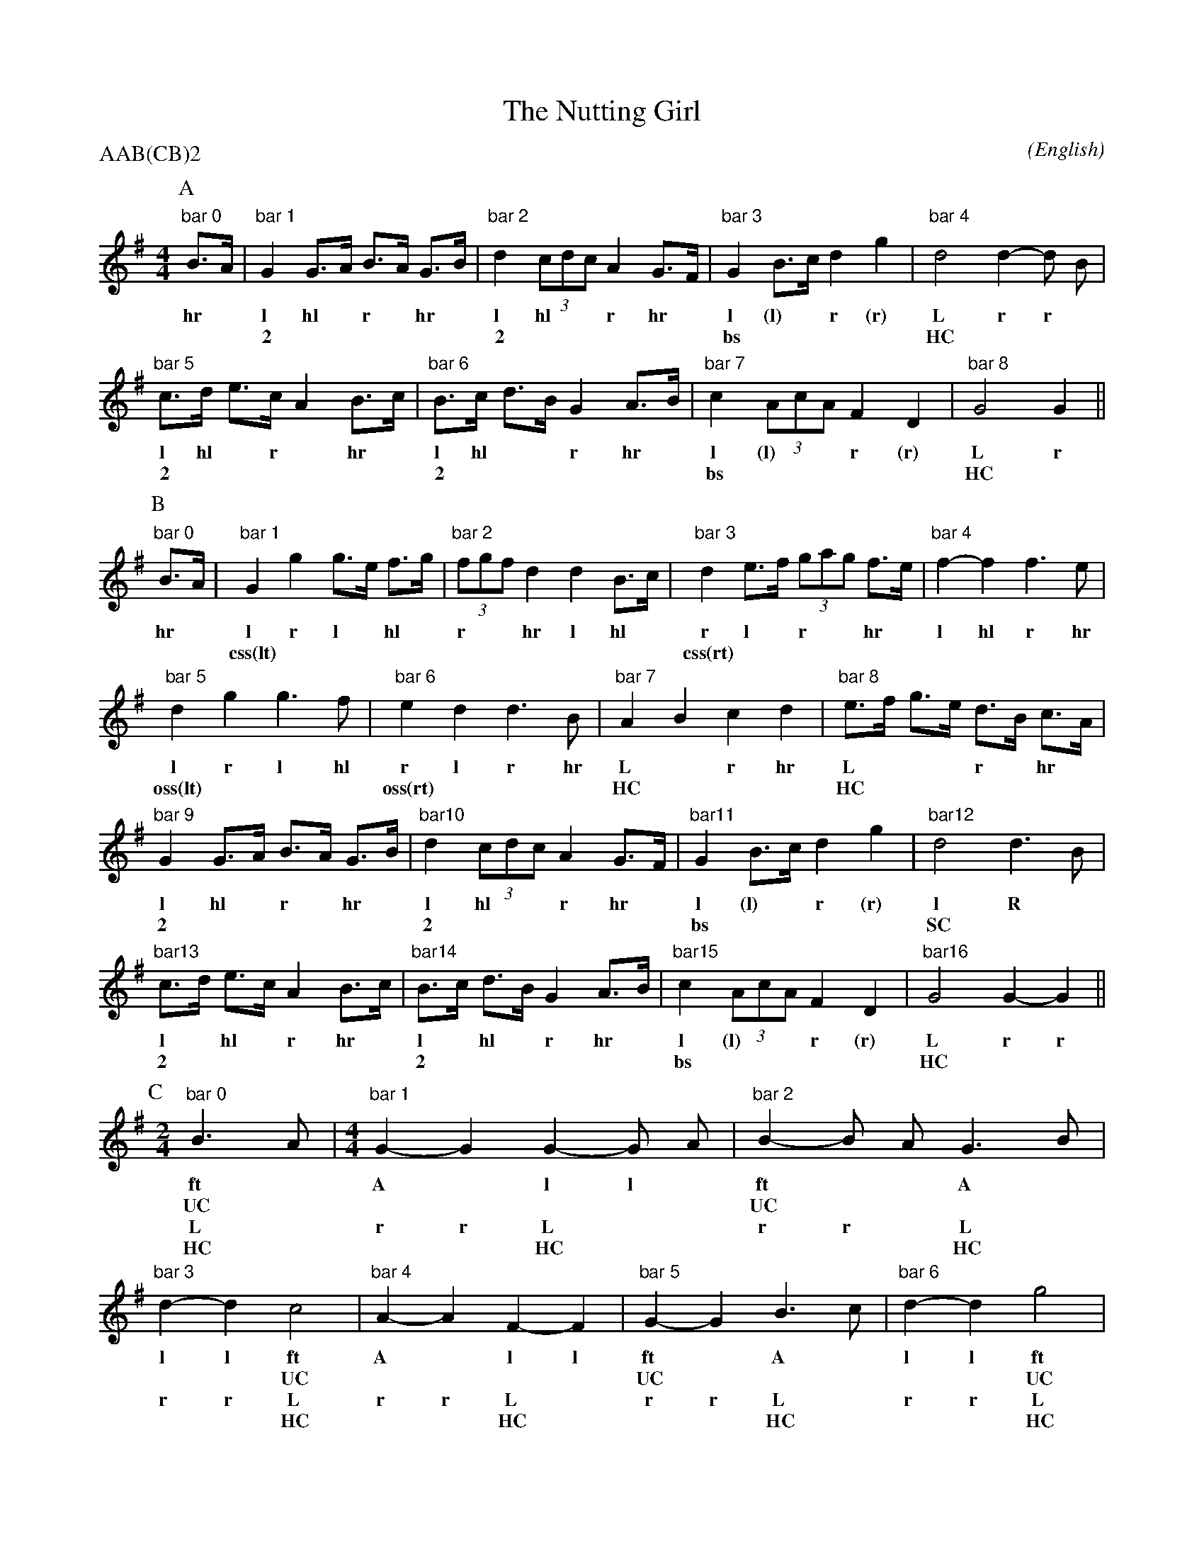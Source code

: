 X: 1
T:The Nutting Girl
M:4/4
C:
S:Bacon (Jour EFDS, 1928)
N:seeking good ABC idiom
%:NoTeX
%:
A:Bampton
O:English
R:Reel
P:AAB(CB)2
K:G
I:speed 400
%%%%%%%%%%%%%%%%%%%%%%%%%%%%%%%%%%%%%%%%
P:A
%:(OY) starts in last bar
%:(FU) (style 7 on Bacon p. 49)
   "bar 0"B>A |\
%w:                            |
%w:                            |
w:        hr *
   "bar 1"G2  G>A   B>A   G>B | "bar 2"d2    (3cdc   A2  G>F |\
%w:                            |                              |
%w:                            |                              |
w:        l  hl *   r *  hr *          l    hl * *   r  hr *
w:        ~2                  |        ~2                    |
   "bar 3"G2  B>c   d2    g2  | "bar 4"d4            d2- d B |
%w:                            |                              |
%w:                            |                              |
w:        l   (l) * r     (r)          L             r   r *
w:        bs                  |        HC                    |
   "bar 5"c>d e>c   A2    B>c | "bar 6"B>c   d>B     G2  A>B |\
%w:                            |                              |
%w:                            |                              |
w:        l  hl *   r *  hr *          l    hl * *   r  hr *
w:        ~2                  |        ~2                    |
   "bar 7"c2  (3AcA F2    D2  | "bar 8"G4            G2      ||
%w:                            |        L             r
%w:                            |        HC                    |
w:        l   (l) * * r   (r)          L             r
w:        bs                  |        HC                    |
%%%%%%%%%%%%%%%%%%%%%%%%%%%%%%%%%%%%%%%%
%%%newpage
P:B
%:(Jig)
   "bar 0"B>A |\
w:        hr *
   "bar 1"G2  g2    g>e   f>g | "bar 2"(3fgf   d2    d2  B>c |\
w:        l   r     l *   hl *         r * *   hr    l  hl *
w:        css(lt)             |                              |
   "bar 3"d2  e>f   (3gag f>e | "bar 4"f2-     f2    f3    e |
w:        r   l *   r * * hr *         l       hl    r     hr
w:        css(rt)             |                              |
   "bar 5"d2  g2    g3      f | "bar 6"e2      d2    d3    B |\
w:        l   r     l      hl          r     l       r    hr
w:        oss(lt)             |        oss(rt)               |
   "bar 7"A2  B2    c2    d2  | "bar 8"e>f     g>e   d>B c>A |
w:        L   *     r    hr            L *     * *   r * hr *
w:        HC                  |        HC                    |
   "bar 9"G2  G>A   B>A   G>B | "bar10"d2      (3cdc A2  G>F |\
w:        l   hl *  r *   hr *         l      hl * * r  hr *
w:        2                   |        2                     |
   "bar11"G2  B>c   d2    g2  | "bar12"d4            d3    B |
w:        l   (l) * r     (r)          l             R     *
w:        bs                  |        SC                    |
   "bar13"c>d e>c   A2    B>c | "bar14"B>c     d>B   G2  A>B |\
w:        l * hl *  r    hr *          l *    hl *   r  hr *
w:        2                   |        2                     |
   "bar15"c2  (3AcA F2    D2  | "bar16"G4            G2- G2  ||
w:        l   (l) * * r   (r)          L             r   r
w:        bs                  |        HC                    |
%w:                            |        L             R   *
%%%%%%%%%%%%%%%%%%%%%%%%%%%%%%%%%%%%%%%%
%%%newpage
P:C
%:(UC)
M:2/4
L:1/8
   "bar 0"B3 A |\
w:        ft *
w:        UC   |
w:        L  *
w:        HC   |
M:4/4
   "bar 1"G2- G2 G2- G A  | "bar 2"B2- B A G3 B | "bar 3"d2- d2 c4 |\
w:        A   *  l   l *           ft  * * A  *          l   l  ft
w:                        |        UC           |        *   *  UC |
w:        r   r  L   * *           r   r * L  *          r   r  L
w:        *   *  HC       |        *   * * HC   |        *   *  HC |
   "bar 4"A2- A2 F2-   F2 | "bar 5"G2- G2  B3 c | "bar 6"d2- d2 g4 | "bar 7"d2- d2 d2- d2 |\
w:        A   *  l     l           ft  *   A  *          l   l  ft          A   *  l   l
w:                        |        UC           |        *   *  UC |                      |
w:        r   r  L     *           r   r   L  *          r   r  L           r   r  L   *
w:        *   *  HC       |        *   *   HC   |        *   *  HC |        *   *  HC     |
M:2/4
L:1/8
   "bar7a"d2 B2 |\
w:        r  r
w:              |
w:        r  r
w:              |
M:4/4
   "bar 8"c>d e>c   A2    B>c | "bar 9"B>c   d>B     G2  A>B |\
w:        l * hl *  r    hr *          l *  hl *     r  hr *
w:        2                   |        2                     |
   "bar10"c2  (3AcA F2    D2  | "bar11"G4            G2      ||
w:        l   (l) * * r   (r)          l             r
w:        bs                  |        SC                    |
%%%%%%%%%%%%%%%%%%%%%%%%%%%%%%%%%%%%%%%%
